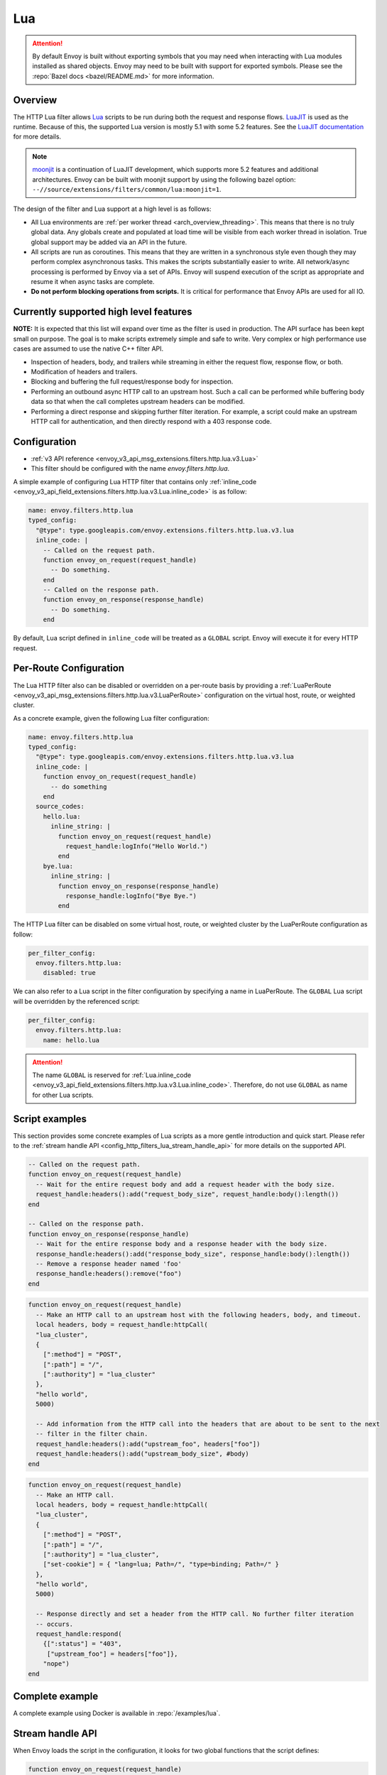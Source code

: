 .. _config_http_filters_lua:

Lua
===

.. attention::

  By default Envoy is built without exporting symbols that you may need when interacting with Lua
  modules installed as shared objects. Envoy may need to be built with support for exported symbols.
  Please see the :repo:`Bazel docs <bazel/README.md>` for more information.

Overview
--------

The HTTP Lua filter allows `Lua <https://www.lua.org/>`_ scripts to be run during both the request
and response flows. `LuaJIT <https://luajit.org/>`_ is used as the runtime. Because of this, the
supported Lua version is mostly 5.1 with some 5.2 features. See the `LuaJIT documentation
<https://luajit.org/extensions.html>`_ for more details.

.. note::

  `moonjit <https://github.com/moonjit/moonjit/>`_ is a continuation of LuaJIT development, which
  supports more 5.2 features and additional architectures. Envoy can be built with moonjit support
  by using the following bazel option: ``--//source/extensions/filters/common/lua:moonjit=1``.

The design of the filter and Lua support at a high level is as follows:

* All Lua environments are :ref:`per worker thread <arch_overview_threading>`. This means that
  there is no truly global data. Any globals create and populated at load time will be visible
  from each worker thread in isolation. True global support may be added via an API in the future.
* All scripts are run as coroutines. This means that they are written in a synchronous style even
  though they may perform complex asynchronous tasks. This makes the scripts substantially easier
  to write. All network/async processing is performed by Envoy via a set of APIs. Envoy will
  suspend execution of the script as appropriate and resume it when async tasks are complete.
* **Do not perform blocking operations from scripts.** It is critical for performance that
  Envoy APIs are used for all IO.

Currently supported high level features
---------------------------------------

**NOTE:** It is expected that this list will expand over time as the filter is used in production.
The API surface has been kept small on purpose. The goal is to make scripts extremely simple and
safe to write. Very complex or high performance use cases are assumed to use the native C++ filter
API.

* Inspection of headers, body, and trailers while streaming in either the request flow, response
  flow, or both.
* Modification of headers and trailers.
* Blocking and buffering the full request/response body for inspection.
* Performing an outbound async HTTP call to an upstream host. Such a call can be performed while
  buffering body data so that when the call completes upstream headers can be modified.
* Performing a direct response and skipping further filter iteration. For example, a script
  could make an upstream HTTP call for authentication, and then directly respond with a 403
  response code.

Configuration
-------------

* :ref:`v3 API reference <envoy_v3_api_msg_extensions.filters.http.lua.v3.Lua>`
* This filter should be configured with the name *envoy.filters.http.lua*.

A simple example of configuring Lua HTTP filter that contains only :ref:`inline_code
<envoy_v3_api_field_extensions.filters.http.lua.v3.Lua.inline_code>` is as follow:

.. code-block:: yaml

  name: envoy.filters.http.lua
  typed_config:
    "@type": type.googleapis.com/envoy.extensions.filters.http.lua.v3.lua
    inline_code: |
      -- Called on the request path.
      function envoy_on_request(request_handle)
        -- Do something.
      end
      -- Called on the response path.
      function envoy_on_response(response_handle)
        -- Do something.
      end

By default, Lua script defined in ``inline_code`` will be treated as a ``GLOBAL`` script. Envoy will
execute it for every HTTP request.

Per-Route Configuration
-----------------------

The Lua HTTP filter also can be disabled or overridden on a per-route basis by providing a
:ref:`LuaPerRoute <envoy_v3_api_msg_extensions.filters.http.lua.v3.LuaPerRoute>` configuration
on the virtual host, route, or weighted cluster.

As a concrete example, given the following Lua filter configuration:

.. code-block:: yaml

  name: envoy.filters.http.lua
  typed_config:
    "@type": type.googleapis.com/envoy.extensions.filters.http.lua.v3.lua
    inline_code: |
      function envoy_on_request(request_handle)
        -- do something
      end
    source_codes:
      hello.lua:
        inline_string: |
          function envoy_on_request(request_handle)
            request_handle:logInfo("Hello World.")
          end
      bye.lua:
        inline_string: |
          function envoy_on_response(response_handle)
            response_handle:logInfo("Bye Bye.")
          end

The HTTP Lua filter can be disabled on some virtual host, route, or weighted cluster by the
LuaPerRoute configuration as follow:

.. code-block:: yaml

  per_filter_config:
    envoy.filters.http.lua:
      disabled: true

We can also refer to a Lua script in the filter configuration by specifying a name in LuaPerRoute.
The ``GLOBAL`` Lua script will be overridden by the referenced script:

.. code-block:: yaml

  per_filter_config:
    envoy.filters.http.lua:
      name: hello.lua

.. attention::

  The name ``GLOBAL`` is reserved for :ref:`Lua.inline_code
  <envoy_v3_api_field_extensions.filters.http.lua.v3.Lua.inline_code>`. Therefore, do not use
  ``GLOBAL`` as name for other Lua scripts.


Script examples
---------------

This section provides some concrete examples of Lua scripts as a more gentle introduction and quick
start. Please refer to the :ref:`stream handle API <config_http_filters_lua_stream_handle_api>` for
more details on the supported API.

.. code-block:: lua

  -- Called on the request path.
  function envoy_on_request(request_handle)
    -- Wait for the entire request body and add a request header with the body size.
    request_handle:headers():add("request_body_size", request_handle:body():length())
  end

  -- Called on the response path.
  function envoy_on_response(response_handle)
    -- Wait for the entire response body and a response header with the body size.
    response_handle:headers():add("response_body_size", response_handle:body():length())
    -- Remove a response header named 'foo'
    response_handle:headers():remove("foo")
  end

.. code-block:: lua

  function envoy_on_request(request_handle)
    -- Make an HTTP call to an upstream host with the following headers, body, and timeout.
    local headers, body = request_handle:httpCall(
    "lua_cluster",
    {
      [":method"] = "POST",
      [":path"] = "/",
      [":authority"] = "lua_cluster"
    },
    "hello world",
    5000)

    -- Add information from the HTTP call into the headers that are about to be sent to the next
    -- filter in the filter chain.
    request_handle:headers():add("upstream_foo", headers["foo"])
    request_handle:headers():add("upstream_body_size", #body)
  end

.. code-block:: lua

  function envoy_on_request(request_handle)
    -- Make an HTTP call.
    local headers, body = request_handle:httpCall(
    "lua_cluster",
    {
      [":method"] = "POST",
      [":path"] = "/",
      [":authority"] = "lua_cluster",
      ["set-cookie"] = { "lang=lua; Path=/", "type=binding; Path=/" }
    },
    "hello world",
    5000)

    -- Response directly and set a header from the HTTP call. No further filter iteration
    -- occurs.
    request_handle:respond(
      {[":status"] = "403",
       ["upstream_foo"] = headers["foo"]},
      "nope")
  end

.. _config_http_filters_lua_stream_handle_api:

Complete example
----------------

A complete example using Docker is available in :repo:`/examples/lua`.

Stream handle API
-----------------

When Envoy loads the script in the configuration, it looks for two global functions that the
script defines:

.. code-block:: lua

  function envoy_on_request(request_handle)
  end

  function envoy_on_response(response_handle)
  end

A script can define either or both of these functions. During the request path, Envoy will
run *envoy_on_request* as a coroutine, passing a handle to the request API. During the
response path, Envoy will run *envoy_on_response* as a coroutine, passing handle to the
response API.

.. attention::

  It is critical that all interaction with Envoy occur through the passed stream handle. The stream
  handle should not be assigned to any global variable and should not be used outside of the
  coroutine. Envoy will fail your script if the handle is used incorrectly.

The following methods on the stream handle are supported:

headers()
^^^^^^^^^

.. code-block:: lua

  local headers = handle:headers()

Returns the stream's headers. The headers can be modified as long as they have not been sent to
the next filter in the header chain. For example, they can be modified after an *httpCall()* or
after a *body()* call returns. The script will fail if the headers are modified in any other
situation.

Returns a :ref:`header object <config_http_filters_lua_header_wrapper>`.

body()
^^^^^^

.. code-block:: lua

  local body = handle:body()

Returns the stream's body. This call will cause Envoy to suspend execution of the script until
the entire body has been received in a buffer. Note that all buffering must adhere to the
flow-control policies in place. Envoy will not buffer more data than is allowed by the connection
manager.

Returns a :ref:`buffer object <config_http_filters_lua_buffer_wrapper>`.

bodyChunks()
^^^^^^^^^^^^

.. code-block:: lua

  local iterator = handle:bodyChunks()

Returns an iterator that can be used to iterate through all received body chunks as they arrive.
Envoy will suspend executing the script in between chunks, but *will not buffer* them. This can be
used by a script to inspect data as it is streaming by.

.. code-block:: lua

  for chunk in request_handle:bodyChunks() do
    request_handle:log(0, chunk:length())
  end

Each chunk the iterator returns is a :ref:`buffer object <config_http_filters_lua_buffer_wrapper>`.

trailers()
^^^^^^^^^^

.. code-block:: lua

  local trailers = handle:trailers()

Returns the stream's trailers. May return nil if there are no trailers. The trailers may be
modified before they are sent to the next filter.

Returns a :ref:`header object <config_http_filters_lua_header_wrapper>`.

log*()
^^^^^^

.. code-block:: lua

  handle:logTrace(message)
  handle:logDebug(message)
  handle:logInfo(message)
  handle:logWarn(message)
  handle:logErr(message)
  handle:logCritical(message)

Logs a message using Envoy's application logging. *message* is a string to log.

httpCall()
^^^^^^^^^^

.. code-block:: lua

  local headers, body = handle:httpCall(cluster, headers, body, timeout, asynchronous)

Makes an HTTP call to an upstream host. *cluster* is a string which maps to a configured cluster manager cluster. *headers*
is a table of key/value pairs to send (the value can be a string or table of strings). Note that
the *:method*, *:path*, and *:authority* headers must be set. *body* is an optional string of body
data to send. *timeout* is an integer that specifies the call timeout in milliseconds.

*asynchronous* is a boolean flag. If asynchronous is set to true, Envoy will make the HTTP request and continue,
regardless of response success or failure. If this is set to false, or not set, Envoy will suspend executing the script
until the call completes or has an error.

Returns *headers* which is a table of response headers. Returns *body* which is the string response
body. May be nil if there is no body.

respond()
^^^^^^^^^^

.. code-block:: lua

  handle:respond(headers, body)

Respond immediately and do not continue further filter iteration. This call is *only valid in
the request flow*. Additionally, a response is only possible if request headers have not yet been
passed to subsequent filters. Meaning, the following Lua code is invalid:

.. code-block:: lua

  function envoy_on_request(request_handle)
    for chunk in request_handle:bodyChunks() do
      request_handle:respond(
        {[":status"] = "100"},
        "nope")
    end
  end

*headers* is a table of key/value pairs to send (the value can be a string or table of strings).
Note that the *:status* header must be set. *body* is a string and supplies the optional response
body. May be nil.

metadata()
^^^^^^^^^^

.. code-block:: lua

  local metadata = handle:metadata()

Returns the current route entry metadata. Note that the metadata should be specified
under the filter name i.e. *envoy.filters.http.lua*. Below is an example of a *metadata* in a
:ref:`route entry <envoy_v3_api_msg_config.route.v3.Route>`.

.. code-block:: yaml

  metadata:
    filter_metadata:
      envoy.filters.http.lua:
        foo: bar
        baz:
          - bad
          - baz

Returns a :ref:`metadata object <config_http_filters_lua_metadata_wrapper>`.

streamInfo()
^^^^^^^^^^^^^

.. code-block:: lua

  local streamInfo = handle:streamInfo()

Returns :repo:`information <include/envoy/stream_info/stream_info.h>` related to the current request.

Returns a :ref:`stream info object <config_http_filters_lua_stream_info_wrapper>`.

connection()
^^^^^^^^^^^^

.. code-block:: lua

  local connection = handle:connection()

Returns the current request's underlying :repo:`connection <include/envoy/network/connection.h>`.

Returns a :ref:`connection object <config_http_filters_lua_connection_wrapper>`.

importPublicKey()
^^^^^^^^^^^^^^^^^

.. code-block:: lua

  local pubkey = handle:importPublicKey(keyder, keyderLength)

Returns public key which is used by :ref:`verifySignature <verify_signature>` to verify digital signature.

.. _verify_signature:

verifySignature()
^^^^^^^^^^^^^^^^^

.. code-block:: lua

  local ok, error = verifySignature(hashFunction, pubkey, signature, signatureLength, data, dataLength)

Verify signature using provided parameters. *hashFunction* is the variable for hash function which be used
for verifying signature. *SHA1*, *SHA224*, *SHA256*, *SHA384* and *SHA512* are supported.
*pubkey* is the public key. *signature* is the signature to be verified. *signatureLength* is
the length of the signature. *data* is the content which will be hashed. *dataLength* is the length of data.

The function returns a pair. If the first element is *true*, the second element will be empty
which means signature is verified; otherwise, the second element will store the error message.

.. _config_http_filters_lua_header_wrapper:

Header object API
-----------------

add()
^^^^^

.. code-block:: lua

  headers:add(key, value)

Adds a header. *key* is a string that supplies the header key. *value* is a string that supplies
the header value.

get()
^^^^^

.. code-block:: lua

  headers:get(key)

Gets a header. *key* is a string that supplies the header key. Returns a string that is the header
value or nil if there is no such header.

__pairs()
^^^^^^^^^

.. code-block:: lua

  for key, value in pairs(headers) do
  end

Iterates through every header. *key* is a string that supplies the header key. *value* is a string
that supplies the header value.

.. attention::

  In the currently implementation, headers cannot be modified during iteration. Additionally, if
  it is desired to modify headers after iteration, the iteration must be completed. Meaning, do
  not use `break` or any other mechanism to exit the loop early. This may be relaxed in the future.

remove()
^^^^^^^^

.. code-block:: lua

  headers:remove(key)

Removes a header. *key* supplies the header key to remove.

replace()
^^^^^^^^^

.. code-block:: lua

  headers:replace(key, value)

Replaces a header. *key* is a string that supplies the header key. *value* is a string that supplies
the header value. If the header does not exist, it is added as per the *add()* function.

.. _config_http_filters_lua_buffer_wrapper:

Buffer API
----------

length()
^^^^^^^^^^

.. code-block:: lua

  local size = buffer:length()

Gets the size of the buffer in bytes. Returns an integer.

getBytes()
^^^^^^^^^^

.. code-block:: lua

  buffer:getBytes(index, length)

Get bytes from the buffer. By default Envoy will not copy all buffer bytes to Lua. This will
cause a buffer segment to be copied. *index* is an integer and supplies the buffer start index to
copy. *length* is an integer and supplies the buffer length to copy. *index* + *length* must be
less than the buffer length.

.. _config_http_filters_lua_metadata_wrapper:

Metadata object API
-------------------

get()
^^^^^

.. code-block:: lua

  metadata:get(key)

Gets a metadata. *key* is a string that supplies the metadata key. Returns the corresponding
value of the given metadata key. The type of the value can be: *nil*, *boolean*, *number*,
*string* and *table*.

__pairs()
^^^^^^^^^

.. code-block:: lua

  for key, value in pairs(metadata) do
  end

Iterates through every *metadata* entry. *key* is a string that supplies a *metadata*
key. *value* is *metadata* entry value.

.. _config_http_filters_lua_stream_info_wrapper:

Stream info object API
-----------------------

protocol()
^^^^^^^^^^

.. code-block:: lua

  streamInfo:protocol()

Returns the string representation of :repo:`HTTP protocol <include/envoy/http/protocol.h>`
used by the current request. The possible values are: *HTTP/1.0*, *HTTP/1.1*, and *HTTP/2*.

dynamicMetadata()
^^^^^^^^^^^^^^^^^

.. code-block:: lua

  streamInfo:dynamicMetadata()

Returns a :ref:`dynamic metadata object <config_http_filters_lua_stream_info_dynamic_metadata_wrapper>`.

downstreamSslConnection()
^^^^^^^^^^^^^^^^^^^^^^^^^

.. code-block:: lua

  streamInfo:downstreamSslConnection()

Returns :repo:`information <include/envoy/ssl/connection.h>` related to the current SSL connection.

Returns a downstream :ref:`SSL connection info object <config_http_filters_lua_ssl_socket_info>`.

.. _config_http_filters_lua_stream_info_dynamic_metadata_wrapper:

Dynamic metadata object API
---------------------------

get()
^^^^^

.. code-block:: lua

  dynamicMetadata:get(filterName)

  -- to get a value from a returned table.
  dynamicMetadata:get(filterName)[key]

Gets an entry in dynamic metadata struct. *filterName* is a string that supplies the filter name, e.g. *envoy.lb*.
Returns the corresponding *table* of a given *filterName*.

set()
^^^^^

.. code-block:: lua

  dynamicMetadata:set(filterName, key, value)

Sets key-value pair of a *filterName*'s metadata. *filterName* is a key specifying the target filter name,
e.g. *envoy.lb*. The type of *key* is *string*. The type of *value* is any Lua type that can be mapped
to a metadata value: *table*, *numeric*, *boolean*, *string* and *nil*. When using a *table* as an argument,
its keys can only be *string* or *numeric*.

.. code-block:: lua

  function envoy_on_request(request_handle)
    local headers = request_handle:headers()
    request_handle:streamInfo():dynamicMetadata():set("envoy.filters.http.lua", "request.info", {
      auth: headers:get("authorization"),
      token: headers:get("x-request-token"),
    })
  end

  function envoy_on_response(response_handle)
    local meta = response_handle:streamInfo():dynamicMetadata():get("envoy.filters.http.lua")["request.info"]
    response_handle:logInfo("Auth: "..meta.auth..", token: "..meta.token)
  end


__pairs()
^^^^^^^^^

.. code-block:: lua

  for key, value in pairs(dynamicMetadata) do
  end

Iterates through every *dynamicMetadata* entry. *key* is a string that supplies a *dynamicMetadata*
key. *value* is *dynamicMetadata* entry value.

.. _config_http_filters_lua_connection_wrapper:

Connection object API
---------------------

ssl()
^^^^^

.. code-block:: lua

  if connection:ssl() == nil then
    print("plain")
  else
    print("secure")
  end

Returns :repo:`SSL connection <include/envoy/ssl/connection.h>` object when the connection is
secured and *nil* when it is not.

Returns an :ref:`SSL connection info object <config_http_filters_lua_ssl_socket_info>`.

.. _config_http_filters_lua_ssl_socket_info:

SSL connection object API
-------------------------

peerCertificatePresented()
^^^^^^^^^^^^^^^^^^^^^^^^^^

.. code-block:: lua

  if downstreamSslConnection:peerCertificatePresented() then
    print("peer certificate is presented")
  end

Returns bool whether the peer certificate is presented.

peerCertificateValidated()
^^^^^^^^^^^^^^^^^^^^^^^^^^

.. code-block:: lua

  if downstreamSslConnection:peerCertificateVaidated() then
    print("peer certificate is valiedated")
  end

Returns bool whether the peer certificate was validated.

uriSanLocalCertificate()
^^^^^^^^^^^^^^^^^^^^^^^^

.. code-block:: lua

  -- For example, uriSanLocalCertificate contains {"san1", "san2"}
  local certs = downstreamSslConnection:uriSanLocalCertificate()

  -- The following prints san1,san2
  handle:logTrace(table.concat(certs, ","))

Returns the URIs (as a table) in the SAN field of the local certificate. Returns an empty table if
there is no local certificate, or no SAN field, or no URI SAN entries.

sha256PeerCertificateDigest()
^^^^^^^^^^^^^^^^^^^^^^^^^^^^^

.. code-block:: lua

  downstreamSslConnection:sha256PeerCertificateDigest()

Returns the SHA256 digest of the peer certificate. Returns ``""`` if there is no peer certificate
which can happen in TLS (non-mTLS) connections.

serialNumberPeerCertificate()
^^^^^^^^^^^^^^^^^^^^^^^^^^^^^

.. code-block:: lua

  downstreamSslConnection:serialNumberPeerCertificate()

Returns the serial number field of the peer certificate. Returns ``""`` if there is no peer
certificate, or no serial number.

issuerPeerCertificate()
^^^^^^^^^^^^^^^^^^^^^^^

.. code-block:: lua

  downstreamSslConnection:issuerPeerCertificate()

Returns the issuer field of the peer certificate in RFC 2253 format. Returns ``""`` if there is no
peer certificate, or no issuer.

subjectPeerCertificate()
^^^^^^^^^^^^^^^^^^^^^^^^

.. code-block:: lua

  downstreamSslConnection:subjectPeerCertificate()

Return the subject field of the peer certificate in RFC 2253 format. Returns ``""`` if there is no
peer certificate, or no subject.

uriSanPeerCertificate()
^^^^^^^^^^^^^^^^^^^^^^^

.. code-block:: lua

  downstreamSslConnection:uriSanPeerCertificate()

Returns the URIs (as a table) in the SAN field of the peer certificate. Returns en empty table if
there is no peer certificate, or no SAN field, or no URI SAN entries.

subjectLocalCertificate()
^^^^^^^^^^^^^^^^^^^^^^^^^

.. code-block:: lua

  downstreamSslConnection:subjectLocalCertificate()

Returns the subject field of the local certificate in RFC 2253 format. Returns ``""`` if there is no
local certificate, or no subject.

urlEncodedPemEncodedPeerCertificate()
^^^^^^^^^^^^^^^^^^^^^^^^^^^^^^^^^^^^^

.. code-block:: lua

  downstreamSslConnection:urlEncodedPemEncodedPeerCertificate()

Returns the URL-encoded PEM-encoded representation of the peer certificate. Returns ``""`` if there
is no peer certificate or encoding fails.

urlEncodedPemEncodedPeerCertificateChain()
^^^^^^^^^^^^^^^^^^^^^^^^^^^^^^^^^^^^^^^^^^

.. code-block:: lua

  downstreamSslConnection:urlEncodedPemEncodedPeerCertificateChain()

Returnns the URL-encoded PEM-encoded representation of the full peer certificate chain including the
leaf certificate. Returns ``""`` if there is no peer certificate or encoding fails.

dnsSansPeerCertificate()
^^^^^^^^^^^^^^^^^^^^^^^^

.. code-block:: lua

  downstreamSslConnection:dnsSansPeerCertificate()

Returns the DNS entries (as a table) in the SAN field of the peer certificate. Returns an empty
table if there is no peer certificate, or no SAN field, or no DNS SAN entries.

dnsSansLocalCertificate()
^^^^^^^^^^^^^^^^^^^^^^^^^

.. code-block:: lua

  downstreamSslConnection:dnsSansLocalCertificate()

Returns the DNS entries (as a table) in the SAN field of the local certificate. Returns an empty
table if there is no local certificate, or no SAN field, or no DNS SAN entries.

validFromPeerCertificate()
^^^^^^^^^^^^^^^^^^^^^^^^^^

.. code-block:: lua

  downstreamSslConnection:validFromPeerCertificate()

Returns the time (timestamp-since-epoch in seconds) that the peer certificate was issued and should
be considered valid from. Returns ``0`` if there is no peer certificate.

In Lua, we usually use ``os.time(os.date("!*t"))`` to get current timestamp-since-epoch in seconds.

expirationPeerCertificate()
^^^^^^^^^^^^^^^^^^^^^^^^^^^

.. code-block:: lua

  downstreamSslConnection:validFromPeerCertificate()

Returns the time (timestamp-since-epoch in seconds) that the peer certificate expires and should not
be considered valid after. Returns ``0`` if there is no peer certificate.

In Lua, we usually use ``os.time(os.date("!*t"))`` to get current timestamp-since-epoch in seconds.

sessionId()
^^^^^^^^^^^

.. code-block:: lua

  downstreamSslConnection:sessionId()

Returns the hex-encoded TLS session ID as defined in RFC 5246.

ciphersuiteId()
^^^^^^^^^^^^^^^^

.. code-block:: lua

  downstreamSslConnection:ciphersuiteId()

Returns the standard ID (hex-encoded) for the ciphers used in the established TLS connection.
Returns ``"0xffff"`` if there is no current negotiated ciphersuite.

ciphersuiteString()
^^^^^^^^^^^^^^^^^^^

.. code-block:: lua

  downstreamSslConnection:ciphersuiteString()

Returns the OpenSSL name for the set of ciphers used in the established TLS connection. Returns
``""`` if there is no current negotiated ciphersuite.

tlsVersion()
^^^^^^^^^^^^

.. code-block:: lua

  downstreamSslConnection:urlEncodedPemEncodedPeerCertificateChain()

Returns the TLS version (e.g., TLSv1.2, TLSv1.3) used in the established TLS connection.
